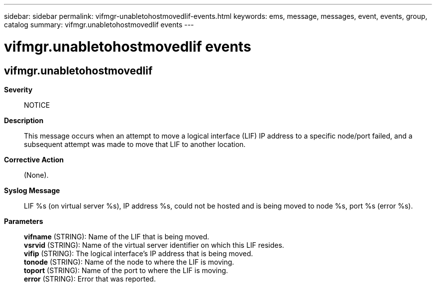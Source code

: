 ---
sidebar: sidebar
permalink: vifmgr-unabletohostmovedlif-events.html
keywords: ems, message, messages, event, events, group, catalog
summary: vifmgr.unabletohostmovedlif events
---

= vifmgr.unabletohostmovedlif events
:toclevels: 1
:hardbreaks:
:nofooter:
:icons: font
:linkattrs:
:imagesdir: ./media/

== vifmgr.unabletohostmovedlif
*Severity*::
NOTICE
*Description*::
This message occurs when an attempt to move a logical interface (LIF) IP address to a specific node/port failed, and a subsequent attempt was made to move that LIF to another location.
*Corrective Action*::
(None).
*Syslog Message*::
LIF %s (on virtual server %s), IP address %s, could not be hosted and is being moved to node %s, port %s (error %s).
*Parameters*::
*vifname* (STRING): Name of the LIF that is being moved.
*vsrvid* (STRING): Name of the virtual server identifier on which this LIF resides.
*vifip* (STRING): The logical interface's IP address that is being moved.
*tonode* (STRING): Name of the node to where the LIF is moving.
*toport* (STRING): Name of the port to where the LIF is moving.
*error* (STRING): Error that was reported.
